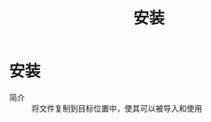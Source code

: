 :PROPERTIES:
:ID:       53e8025c-18c7-4758-9372-99f40ab5f67a
:END:
#+title: 安装
#+LAST_MODIFIED: 2025-03-07 16:34:25

* 安装
- 简介 :: 将文件复制到目标位置中，使其可以被导入和使用
